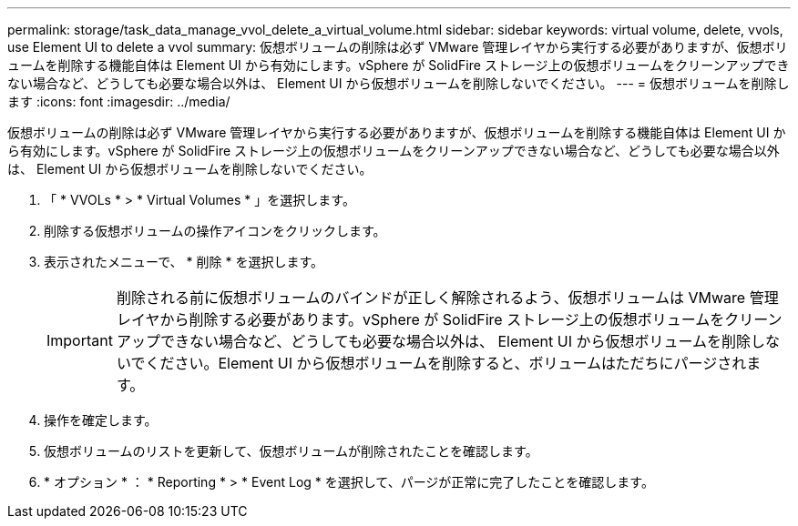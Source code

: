 ---
permalink: storage/task_data_manage_vvol_delete_a_virtual_volume.html 
sidebar: sidebar 
keywords: virtual volume, delete, vvols, use Element UI to delete a vvol 
summary: 仮想ボリュームの削除は必ず VMware 管理レイヤから実行する必要がありますが、仮想ボリュームを削除する機能自体は Element UI から有効にします。vSphere が SolidFire ストレージ上の仮想ボリュームをクリーンアップできない場合など、どうしても必要な場合以外は、 Element UI から仮想ボリュームを削除しないでください。 
---
= 仮想ボリュームを削除します
:icons: font
:imagesdir: ../media/


[role="lead"]
仮想ボリュームの削除は必ず VMware 管理レイヤから実行する必要がありますが、仮想ボリュームを削除する機能自体は Element UI から有効にします。vSphere が SolidFire ストレージ上の仮想ボリュームをクリーンアップできない場合など、どうしても必要な場合以外は、 Element UI から仮想ボリュームを削除しないでください。

. 「 * VVOLs * > * Virtual Volumes * 」を選択します。
. 削除する仮想ボリュームの操作アイコンをクリックします。
. 表示されたメニューで、 * 削除 * を選択します。
+

IMPORTANT: 削除される前に仮想ボリュームのバインドが正しく解除されるよう、仮想ボリュームは VMware 管理レイヤから削除する必要があります。vSphere が SolidFire ストレージ上の仮想ボリュームをクリーンアップできない場合など、どうしても必要な場合以外は、 Element UI から仮想ボリュームを削除しないでください。Element UI から仮想ボリュームを削除すると、ボリュームはただちにパージされます。

. 操作を確定します。
. 仮想ボリュームのリストを更新して、仮想ボリュームが削除されたことを確認します。
. * オプション * ： * Reporting * > * Event Log * を選択して、パージが正常に完了したことを確認します。

